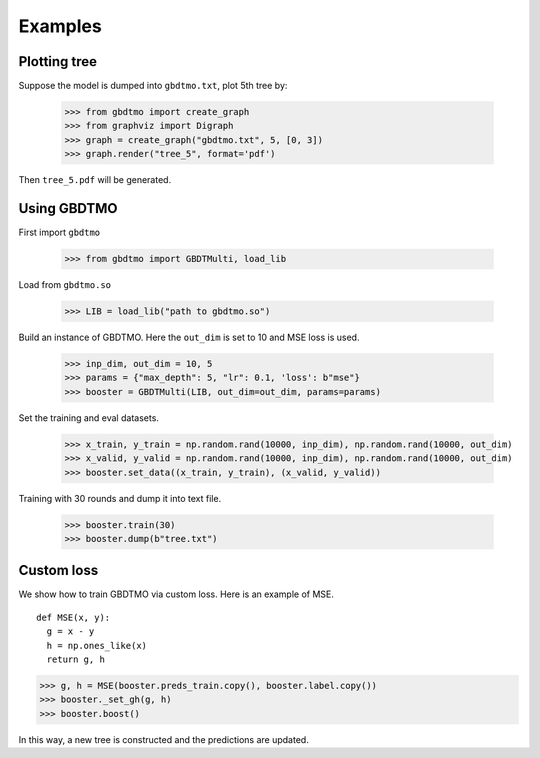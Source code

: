 .. Examples documentation master file.

Examples
========

Plotting tree
-------------

Suppose the model is dumped into ``gbdtmo.txt``, plot 5th tree by:
  
  >>> from gbdtmo import create_graph
  >>> from graphviz import Digraph
  >>> graph = create_graph("gbdtmo.txt", 5, [0, 3])
  >>> graph.render("tree_5", format='pdf')

Then ``tree_5.pdf`` will be generated.

Using GBDTMO
------------

First import ``gbdtmo``

  >>> from gbdtmo import GBDTMulti, load_lib
  
Load from ``gbdtmo.so``

  >>> LIB = load_lib("path to gbdtmo.so")
  
Build an instance of GBDTMO. Here the ``out_dim`` is set to 10 and MSE loss is used.

  >>> inp_dim, out_dim = 10, 5
  >>> params = {"max_depth": 5, "lr": 0.1, 'loss': b"mse"}
  >>> booster = GBDTMulti(LIB, out_dim=out_dim, params=params)
  
Set the training and eval datasets.

  >>> x_train, y_train = np.random.rand(10000, inp_dim), np.random.rand(10000, out_dim)
  >>> x_valid, y_valid = np.random.rand(10000, inp_dim), np.random.rand(10000, out_dim)
  >>> booster.set_data((x_train, y_train), (x_valid, y_valid))
  
Training with 30 rounds and dump it into text file.

  >>> booster.train(30)
  >>> booster.dump(b"tree.txt")

Custom loss
-----------

We show how to train GBDTMO via custom loss. Here is an example of MSE.

::

  def MSE(x, y):
    g = x - y
    h = np.ones_like(x)
    return g, h

>>> g, h = MSE(booster.preds_train.copy(), booster.label.copy())
>>> booster._set_gh(g, h)
>>> booster.boost()

In this way, a new tree is constructed and the predictions are updated.
